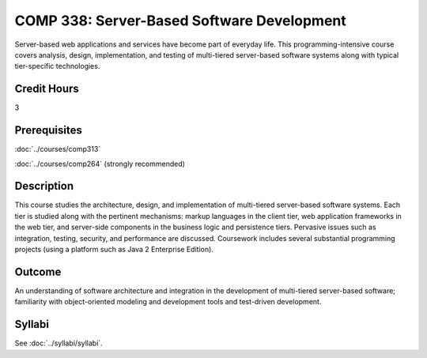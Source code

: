 .. index::
    Server-Based Software Development
    Server-Based
    Software Development
    Server
    Software
    Development
    COMP 338

COMP 338: Server-Based Software Development
============================================

Server-based web applications and services have become part of everyday life.  This programming-intensive course covers analysis, design, implementation, and  testing of multi-tiered server-based software systems along with typical tier-specific technologies.

Credit Hours
-----------------------

3

Prerequisites
------------------------------

:doc:`../courses/comp313`

:doc:`../courses/comp264` (strongly recommended)

Description
--------------------

This course studies the architecture, design, and implementation of multi-tiered server-based software systems. Each tier is studied along with the pertinent mechanisms: markup languages in the client tier, web application frameworks in the web tier, and server-side components in the business logic and persistence tiers. Pervasive issues such as integration, testing, security, and performance are discussed. Coursework includes several substantial programming projects (using a platform such as Java 2 Enterprise Edition).

Outcome
----------

An understanding of software architecture and integration in the development of multi-tiered server-based software; familiarity with object-oriented modeling and development tools and test-driven development.

Syllabi
----------------------

See :doc:`../syllabi/syllabi`.
